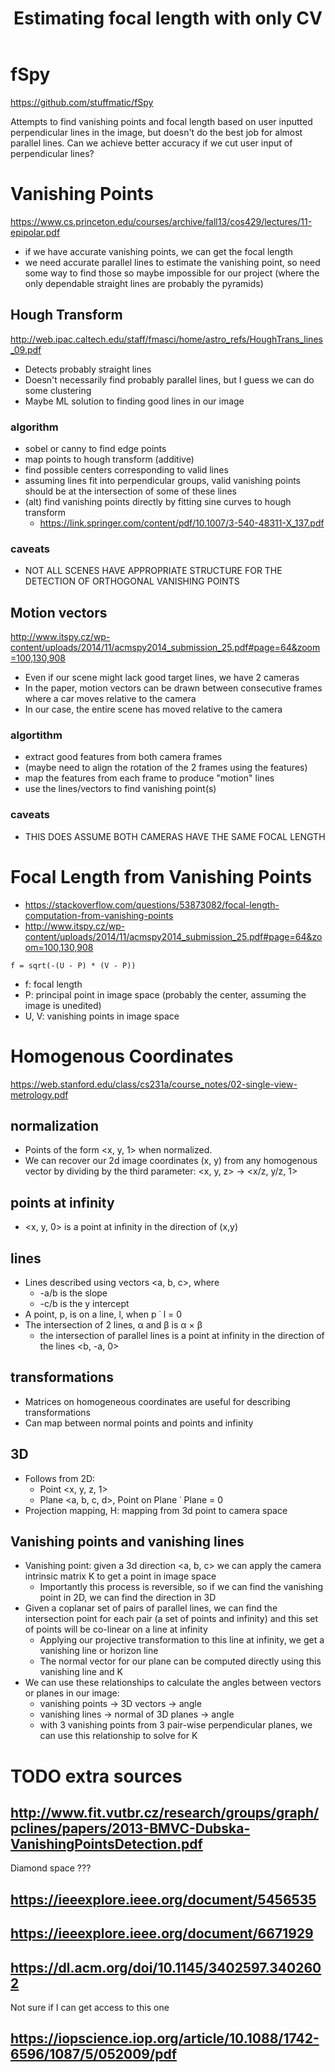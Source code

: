 #+TITLE: Estimating focal length with only CV
#+LATEX_HEADER: \usepackage[margin=0.5in]{geometry}
#+OPTIONS: toc:nil

* fSpy
  https://github.com/stuffmatic/fSpy
  
  Attempts to find vanishing points and focal length based on user inputted
  perpendicular lines in the image, but doesn't do the best job for almost parallel lines.
  Can we achieve better accuracy if we cut user input of perpendicular lines?

* Vanishing Points
  https://www.cs.princeton.edu/courses/archive/fall13/cos429/lectures/11-epipolar.pdf
  
  - if we have accurate vanishing points, we can get the focal length
  - we need accurate parallel lines to estimate the vanishing point, so need
    some way to find those
    so maybe impossible for our project (where the only dependable straight lines are probably the pyramids)
    
** Hough Transform
   http://web.ipac.caltech.edu/staff/fmasci/home/astro_refs/HoughTrans_lines_09.pdf
   - Detects probably straight lines
   - Doesn't necessarily find probably parallel lines, but I guess we can do some
     clustering
   - Maybe ML solution to finding good lines in our image
*** algorithm
    - sobel or canny to find edge points
    - map points to hough transform (additive)
    - find possible centers corresponding to valid lines
    - assuming lines fit into perpendicular groups, valid vanishing points should be at the intersection of some of these lines
    - (alt) find vanishing points directly by fitting sine curves to hough transform
      - https://link.springer.com/content/pdf/10.1007/3-540-48311-X_137.pdf
*** caveats
  - NOT ALL SCENES HAVE APPROPRIATE STRUCTURE FOR THE DETECTION OF ORTHOGONAL VANISHING POINTS

** Motion vectors
   http://www.itspy.cz/wp-content/uploads/2014/11/acmspy2014_submission_25.pdf#page=64&zoom=100,130,908

   - Even if our scene might lack good target lines, we have 2 cameras
   - In the paper, motion vectors can be drawn between consecutive frames where
     a car moves relative to the camera
   - In our case, the entire scene has moved relative to the camera
*** algortithm
    - extract good features from both camera frames
    - (maybe need to align the rotation of the 2 frames using the features)
    - map the features from each frame to produce "motion" lines
    - use the lines/vectors to find vanishing point(s)
*** caveats
   - THIS DOES ASSUME BOTH CAMERAS HAVE THE SAME FOCAL LENGTH

* Focal Length from Vanishing Points
  - https://stackoverflow.com/questions/53873082/focal-length-computation-from-vanishing-points
  - http://www.itspy.cz/wp-content/uploads/2014/11/acmspy2014_submission_25.pdf#page=64&zoom=100,130,908

#+begin_example
  f = sqrt(-(U - P) * (V - P))
#+end_example
  - f: focal length
  - P: principal point in image space (probably the center, assuming the image is unedited)
  - U, V: vanishing points in image space
    
* Homogenous Coordinates
  https://web.stanford.edu/class/cs231a/course_notes/02-single-view-metrology.pdf

** normalization
  - Points of the form <x, y, 1> when normalized.
  - We can recover our 2d image coordinates (x, y) from any homogenous vector by
    dividing by the third parameter: <x, y, z> -> <x/z, y/z, 1>

** points at infinity
   - <x, y, 0> is a point at infinity in the direction of (x,y)

** lines
   - Lines described using vectors <a, b, c>, where
     + -a/b is the slope
     + -c/b is the y intercept
   - A point, p, is on a line, l, when p \dot l = 0
   - The intersection of 2 lines, \alpha and \beta is \alpha \times \beta
     + the intersection of parallel lines is a point at infinity in the direction of the lines <b, -a, 0>

** transformations
  - Matrices on homogeneous coordinates are useful for describing transformations
  - Can map between normal points and points and infinity

** 3D
   - Follows from 2D:
     + Point <x, y, z, 1>
     + Plane <a, b, c, d>, Point on Plane \dot Plane = 0
   - Projection mapping, H: mapping from 3d point to camera space

** Vanishing points and vanishing lines
   - Vanishing point: given a 3d direction <a, b, c> we can apply the camera
     intrinsic matrix K to get a point in image space
     + Importantly this process is reversible, so if we can find the vanishing point in 2D, we can find the direction in 3D
   - Given a coplanar set of pairs of parallel lines, we can find the
     intersection point for each pair (a set of points and infinity) and this
     set of points will be co-linear on a line at infinity
     + Applying our projective transformation to this line at infinity, we get a vanishing line or horizon line
     + The normal vector for our plane can be computed directly using this vanishing line and K
   - We can use these relationships to calculate the angles between vectors or planes in our image:
     + vanishing points -> 3D vectors -> angle
     + vanishing lines -> normal of 3D planes -> angle
     + with 3 vanishing points from 3 pair-wise perpendicular planes, we can use this relationship to solve for K

* TODO extra sources
** http://www.fit.vutbr.cz/research/groups/graph/pclines/papers/2013-BMVC-Dubska-VanishingPointsDetection.pdf
   Diamond space ???
** https://ieeexplore.ieee.org/document/5456535
** https://ieeexplore.ieee.org/document/6671929
** https://dl.acm.org/doi/10.1145/3402597.3402602
   Not sure if I can get access to this one
** https://iopscience.iop.org/article/10.1088/1742-6596/1087/5/052009/pdf
